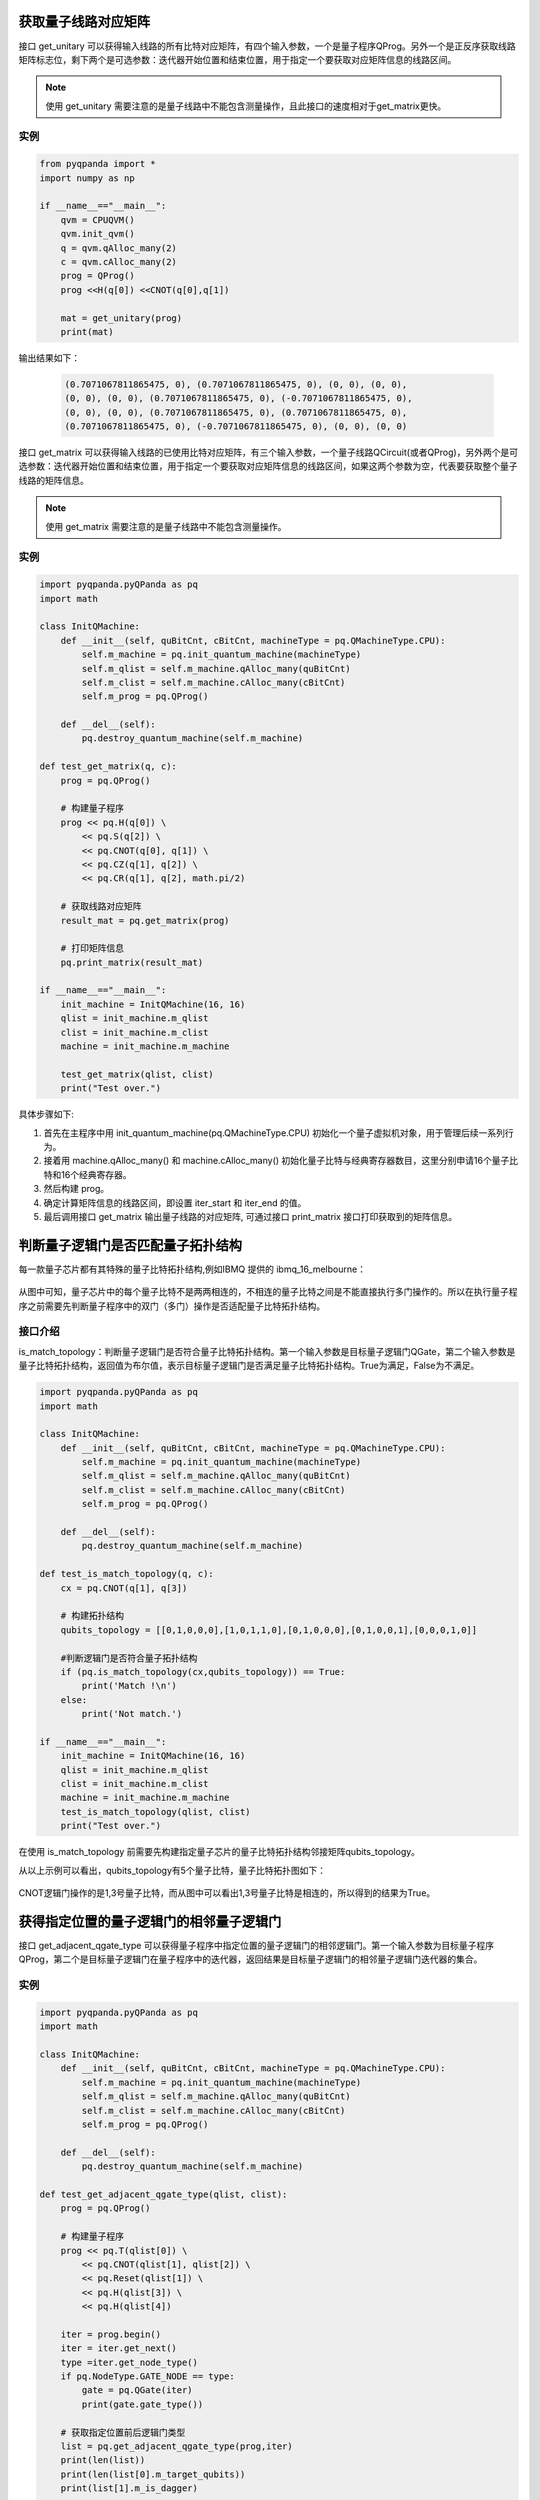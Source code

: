 .. 量子线路信息查询:

获取量子线路对应矩阵
====================
接口 get_unitary 可以获得输入线路的所有比特对应矩阵，有四个输入参数，一个是量子程序QProg。另外一个是正反序获取线路矩阵标志位，剩下两个是可选参数：迭代器开始位置和结束位置，用于指定一个要获取对应矩阵信息的线路区间。

.. note:: 使用 get_unitary 需要注意的是量子线路中不能包含测量操作，且此接口的速度相对于get_matrix更快。

实例
---------------

.. code-block:: python
    
    from pyqpanda import *
    import numpy as np

    if __name__=="__main__":
        qvm = CPUQVM()
        qvm.init_qvm()
        q = qvm.qAlloc_many(2)
        c = qvm.cAlloc_many(2)
        prog = QProg()
        prog <<H(q[0]) <<CNOT(q[0],q[1])

        mat = get_unitary(prog)
        print(mat)

输出结果如下：
            
    .. code-block:: python

        (0.7071067811865475, 0), (0.7071067811865475, 0), (0, 0), (0, 0), 
        (0, 0), (0, 0), (0.7071067811865475, 0), (-0.7071067811865475, 0), 
        (0, 0), (0, 0), (0.7071067811865475, 0), (0.7071067811865475, 0), 
        (0.7071067811865475, 0), (-0.7071067811865475, 0), (0, 0), (0, 0)

    
接口 get_matrix 可以获得输入线路的已使用比特对应矩阵，有三个输入参数，一个量子线路QCircuit(或者QProg)，另外两个是可选参数：迭代器开始位置和结束位置，用于指定一个要获取对应矩阵信息的线路区间，如果这两个参数为空，代表要获取整个量子线路的矩阵信息。

.. note:: 使用 get_matrix 需要注意的是量子线路中不能包含测量操作。

实例
---------------

.. code-block:: python

    import pyqpanda.pyQPanda as pq
    import math

    class InitQMachine:
        def __init__(self, quBitCnt, cBitCnt, machineType = pq.QMachineType.CPU):
            self.m_machine = pq.init_quantum_machine(machineType)
            self.m_qlist = self.m_machine.qAlloc_many(quBitCnt)
            self.m_clist = self.m_machine.cAlloc_many(cBitCnt)
            self.m_prog = pq.QProg()

        def __del__(self):
            pq.destroy_quantum_machine(self.m_machine)

    def test_get_matrix(q, c):
        prog = pq.QProg()

        # 构建量子程序
        prog << pq.H(q[0]) \
            << pq.S(q[2]) \
            << pq.CNOT(q[0], q[1]) \
            << pq.CZ(q[1], q[2]) \
            << pq.CR(q[1], q[2], math.pi/2)
        
        # 获取线路对应矩阵
        result_mat = pq.get_matrix(prog)

        # 打印矩阵信息
        pq.print_matrix(result_mat)

    if __name__=="__main__":
        init_machine = InitQMachine(16, 16)
        qlist = init_machine.m_qlist
        clist = init_machine.m_clist
        machine = init_machine.m_machine

        test_get_matrix(qlist, clist)
        print("Test over.")

具体步骤如下:

1. 首先在主程序中用 init_quantum_machine(pq.QMachineType.CPU) 初始化一个量子虚拟机对象，用于管理后续一系列行为。
2. 接着用 machine.qAlloc_many() 和 machine.cAlloc_many() 初始化量子比特与经典寄存器数目，这里分别申请16个量子比特和16个经典寄存器。
3. 然后构建 prog。
4. 确定计算矩阵信息的线路区间，即设置 iter_start 和 iter_end 的值。
5. 最后调用接口 get_matrix 输出量子线路的对应矩阵, 可通过接口 print_matrix 接口打印获取到的矩阵信息。

判断量子逻辑门是否匹配量子拓扑结构
====================================

每一款量子芯片都有其特殊的量子比特拓扑结构,例如IBMQ 提供的 ibmq_16_melbourne：

.. figure:: ./images/ibmq_16_melbourne.png
   :align: center
从图中可知，量子芯片中的每个量子比特不是两两相连的，不相连的量子比特之间是不能直接执行多门操作的。所以在执行量子程序之前需要先判断量子程序中的双门（多门）操作是否适配量子比特拓扑结构。

接口介绍
---------------

is_match_topology：判断量子逻辑门是否符合量子比特拓扑结构。第一个输入参数是目标量子逻辑门QGate，第二个输入参数是量子比特拓扑结构，返回值为布尔值，表示目标量子逻辑门是否满足量子比特拓扑结构。True为满足，False为不满足。

.. code-block:: python

    import pyqpanda.pyQPanda as pq
    import math

    class InitQMachine:
        def __init__(self, quBitCnt, cBitCnt, machineType = pq.QMachineType.CPU):
            self.m_machine = pq.init_quantum_machine(machineType)
            self.m_qlist = self.m_machine.qAlloc_many(quBitCnt)
            self.m_clist = self.m_machine.cAlloc_many(cBitCnt)
            self.m_prog = pq.QProg()

        def __del__(self):
            pq.destroy_quantum_machine(self.m_machine)
        
    def test_is_match_topology(q, c):
        cx = pq.CNOT(q[1], q[3])

        # 构建拓扑结构
        qubits_topology = [[0,1,0,0,0],[1,0,1,1,0],[0,1,0,0,0],[0,1,0,0,1],[0,0,0,1,0]]

        #判断逻辑门是否符合量子拓扑结构
        if (pq.is_match_topology(cx,qubits_topology)) == True:
            print('Match !\n')
        else:
            print('Not match.')

    if __name__=="__main__":
        init_machine = InitQMachine(16, 16)
        qlist = init_machine.m_qlist
        clist = init_machine.m_clist
        machine = init_machine.m_machine
        test_is_match_topology(qlist, clist)
        print("Test over.")

在使用 is_match_topology 前需要先构建指定量子芯片的量子比特拓扑结构邻接矩阵qubits_topology。

从以上示例可以看出，qubits_topology有5个量子比特，量子比特拓扑图如下：

.. figure:: ./images/ibmq_ourense.png
   :align: center

CNOT逻辑门操作的是1,3号量子比特，而从图中可以看出1,3号量子比特是相连的，所以得到的结果为True。

获得指定位置的量子逻辑门的相邻量子逻辑门
========================================

接口 get_adjacent_qgate_type 可以获得量子程序中指定位置的量子逻辑门的相邻逻辑门。第一个输入参数为目标量子程序QProg，第二个是目标量子逻辑门在量子程序中的迭代器，返回结果是目标量子逻辑门的相邻量子逻辑门迭代器的集合。

实例
---------------

.. code-block:: python

    import pyqpanda.pyQPanda as pq
    import math

    class InitQMachine:
        def __init__(self, quBitCnt, cBitCnt, machineType = pq.QMachineType.CPU):
            self.m_machine = pq.init_quantum_machine(machineType)
            self.m_qlist = self.m_machine.qAlloc_many(quBitCnt)
            self.m_clist = self.m_machine.cAlloc_many(cBitCnt)
            self.m_prog = pq.QProg()

        def __del__(self):
            pq.destroy_quantum_machine(self.m_machine)

    def test_get_adjacent_qgate_type(qlist, clist):
        prog = pq.QProg() 
        
        # 构建量子程序
        prog << pq.T(qlist[0]) \
            << pq.CNOT(qlist[1], qlist[2]) \
            << pq.Reset(qlist[1]) \
            << pq.H(qlist[3]) \
            << pq.H(qlist[4])
        
        iter = prog.begin()
        iter = iter.get_next()
        type =iter.get_node_type()
        if pq.NodeType.GATE_NODE == type:
            gate = pq.QGate(iter)
            print(gate.gate_type())
        
        # 获取指定位置前后逻辑门类型
        list = pq.get_adjacent_qgate_type(prog,iter)
        print(len(list))
        print(len(list[0].m_target_qubits))
        print(list[1].m_is_dagger)

        node_type = list[0].m_node_type
        print(node_type)
        if node_type == pq.NodeType.GATE_NODE:
            gateFront = pq.QGate(list[0].m_iter)
            print(gateFront.gate_type())

        node_type = list[1].m_node_type
        print(node_type)
        if node_type == pq.NodeType.GATE_NODE:
            gateBack = pq.QGate(list[1].m_iter)
            print(gateBack.gate_type())

    if __name__=="__main__":
        init_machine = InitQMachine(16, 16)
        qlist = init_machine.m_qlist
        clist = init_machine.m_clist
        machine = init_machine.m_machine
        test_get_adjacent_qgate_type(qlist, clist)
        print("Test over.")

以上实例展示 get_adjacent_qgate_type 接口的使用方式：

  1. 构建一个量子程序prog；
  2. 指定位置信息，即设置iter
  3. 调用 get_adjacent_qgate_type 接口获取iter的相邻逻辑门的迭代器集合。示例代码最后4行分别打印了获取到的逻辑门的类型

在使用 get_adjacent_qgate_type 接口时，我们需要注意以下几点： 

  1. 目标量子逻辑门相邻量子逻辑门迭代器的集合永远包含两个元素；第一个元素是前一个量子逻辑门的迭代器，第二个元素是后一个量子逻辑门的迭代器。
  2. 如果目标量子逻辑门是量子程序的第一个节点，那么输出的参数目标量子逻辑门相邻量子逻辑门迭代器的集合中则只能获取目标量子逻辑门后一个量子逻辑门的迭代器，集合的第一个元素为空迭代器。
  3. 如果目标量子逻辑门是量子程序的最后一个量子逻辑门，那么输出的参数目标量子逻辑门相邻量子逻辑门迭代器的集合中则只能获取目标量子逻辑门前一个量子逻辑门的迭代器，集合的第二个元素为空迭代器。
  4. 如果目标量子逻辑门前一个节点是QIf或者QWhile，那么输出的参数目标量子逻辑门相邻量子逻辑门迭代器的集合中则只能获取目标量子逻辑门后一个量子逻辑门的迭代器，集合的第一个元素为空迭代器。
  5. 如果目标量子逻辑门后一个节点是QIf或者QWhile，那么输出的参数目标量子逻辑门相邻量子逻辑门迭代器的集合中则只能获取目标量子逻辑门前一个量子逻辑门的迭代器，集合的第二个元素为空迭代器。
  6. 如果目标量子逻辑门是QWhile的第一个量子逻辑门，那么输出的参数目标量子逻辑门相邻量子逻辑门迭代器的集合中则只能获取目标量子逻辑门后一个量子逻辑门的迭代器，集合的第一个元素为空迭代器。
  7. 如果目标量子逻辑门是QWhile的最后量子逻辑门，那么输出的参数目标量子逻辑门相邻量子逻辑门迭代器的集合中则只能获取目标量子逻辑门前一个量子逻辑门的迭代器，集合的第二个元素为空迭代器。

判断两个量子逻辑门是否可交换位置
================================

接口 is_swappable 可判断量子程序中两个指定位置的量子逻辑门是否可以交换位置。输入参数一为量子程序QProg，输入参数二，三是需要判断的两个量子逻辑门的迭代器。返回值为布尔值，True表示可交换，False表示不可交换。

实例
---------------

以下实例展示 is_swappable 接口的使用方式：

  1. 构建一个量子程序prog, 这里列举了一个稍微复杂的带嵌套节点的量子程序； 
  2. 获取嵌套节点cir的两个指定位置的迭代器：iter\_first和iter\_second；
  3. 调用 is_swappable 接口判断指定位置的两个逻辑门能否交换位置, 并在控制台输出能否交换的判断结果。

::

    import pyqpanda.pyQPanda as pq
    import math

    class InitQMachine:
        def __init__(self, quBitCnt, cBitCnt, machineType = pq.QMachineType.CPU):
            self.m_machine = pq.init_quantum_machine(machineType)
            self.m_qlist = self.m_machine.qAlloc_many(quBitCnt)
            self.m_clist = self.m_machine.cAlloc_many(cBitCnt)
            self.m_prog = pq.QProg()

        def __del__(self):
            pq.destroy_quantum_machine(self.m_machine)
        
    #测试接口： 判断指定的两个逻辑门是否可以交换位置
    def test_is_swappable(q, c):
        prog = pq.QProg()
        cir = pq.QCircuit()
        cir2 = pq.QCircuit()
        cir2 << pq.H(q[3]) << pq.RX(q[1], math.pi/2) << pq.T(q[2]) << pq.RY(q[3], math.pi/2) << pq.RZ(q[2], math.pi/2)
        cir2.set_dagger(True)
        cir << pq.H(q[1]) << cir2 << pq.CR(q[1], q[2], math.pi/2)
        prog << pq.H(q[0]) << pq.S(q[2]) \
        << cir\
        << pq.CNOT(q[0], q[1]) << pq.CZ(q[1], q[2]) << pq.measure_all(q,c)

        iter_first = cir.begin()

        iter_second = cir2.begin()
        #iter_second = iter_second.get_next()
        #iter_second = iter_second.get_next()
        #iter_second = iter_second.get_next()

        type =iter_first.get_node_type()
        if pq.NodeType.GATE_NODE == type:
            gate = pq.QGate(iter_first)
            print(gate.gate_type())

        type =iter_second.get_node_type()
        if pq.NodeType.GATE_NODE == type:
            gate = pq.QGate(iter_second)
            print(gate.gate_type())

        if (pq.is_swappable(prog, iter_first, iter_second)) == True:
            print('Could be swapped !\n')
        else:
            print('Could NOT be swapped.')
        
    if __name__=="__main__":
        init_machine = InitQMachine(16, 16)
        qlist = init_machine.m_qlist
        clist = init_machine.m_clist
        machine = init_machine.m_machine

        test_is_swappable(qlist, clist)
        print("Test over.")

判断逻辑门是否属于量子芯片支持的量子逻辑门集合
==============================================

量子芯片支持的量子逻辑门集合可在元数据配置文件QPandaConfig.xml中配置。如果我们没有设置配置文件，QPanda会默认设置一个默认量子逻辑门集合。

默认集合如下所示：

::

        single_gates.push_back("RX");
        single_gates.push_back("RY");
        single_gates.push_back("RZ");
        single_gates.push_back("X1");
        single_gates.push_back("H");
        single_gates.push_back("S");

        double_gates.push_back("CNOT");
        double_gates.push_back("CZ");
        double_gates.push_back("ISWAP");

配置文件可仿照下面设置:

::

    "QGate": {
        "SingleGate":{
            "U3":{"time":1}
        },
        "DoubleGate":{
            "CNOT":{"time":2},
            "CZ":{"time":2}
        }
    }

从上面的示例中我们可以得到，量子芯片支持RX，RY，RZ，S，H，X1，CNOT，CZ，ISWAP门。在配置文件配置完成后，我们可以调用接口 is_supported_qgate_type ，判断逻辑门是否属于量子芯片支持的量子逻辑门集合。is_supported_qgate_type 接口只有一个参数：目标量子逻辑门。

::

    import pyqpanda.pyQPanda as pq
    import math

    class InitQMachine:
        def __init__(self, quBitCnt, cBitCnt, machineType = pq.QMachineType.CPU):
            self.m_machine = pq.init_quantum_machine(machineType)
            self.m_qlist = self.m_machine.qAlloc_many(quBitCnt)
            self.m_clist = self.m_machine.cAlloc_many(cBitCnt)
            self.m_prog = pq.QProg()

        def __del__(self):
            pq.destroy_quantum_machine(self.m_machine)
        
    def test_support_qgate_type():
        machine = pq.init_quantum_machine(pq.QMachineType.CPU)
        q = machine.qAlloc_many(8)
        c = machine.cAlloc_many(8)

        prog = pq.QProg()
        prog << pq.H(q[1])
        result = pq.is_supported_qgate_type(prog.begin())
        if result == True:
            print('Support !\n')
        else:
            print('Unsupport !')
        
    if __name__=="__main__":
        init_machine = InitQMachine(16, 16)
        qlist = init_machine.m_qlist
        clist = init_machine.m_clist
        machine = init_machine.m_machine

        test_support_qgate_type()
        print("Test over.")

.. note:: 用户可通过如下链接地址获取默认配置文件 `QPandaConfig.json <https://github.com/OriginQ/QPanda-2/blob/master/QPandaConfig.json>`_, 将该默认配置文件放在执行程序同级目录下，可执行程序会自动解析该文件。
